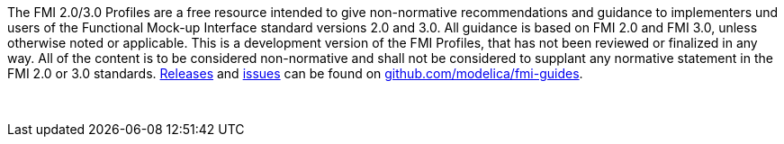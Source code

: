 The FMI 2.0/3.0 Profiles are a free resource intended to give non-normative recommendations and guidance to implementers und users of the Functional Mock-up Interface standard versions 2.0 and 3.0.
All guidance is based on FMI 2.0 and FMI 3.0, unless otherwise noted or applicable.
This is a development version of the FMI Profiles, that has not been reviewed or finalized in any way.
All of the content is to be considered non-normative and shall not be considered to supplant any normative statement in the FMI 2.0 or 3.0 standards.
https://github.com/modelica/fmi-guides/releases[Releases] and https://github.com/modelica/fmi-guides/issues[issues] can be found on https://github.com/modelica/fmi-guides[github.com/modelica/fmi-guides].

{empty} +
{empty}

////
Copyright notice and license information will go here.
////

{empty}
